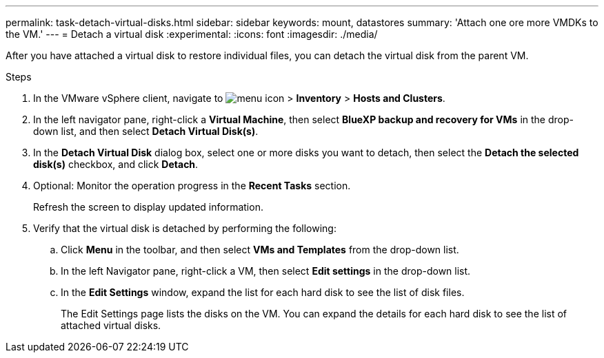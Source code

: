 ---
permalink: task-detach-virtual-disks.html
sidebar: sidebar
keywords: mount, datastores
summary: 'Attach one ore more VMDKs to the VM.'
---
= Detach a virtual disk
:experimental:
:icons: font
:imagesdir: ./media/

[.lead]
After you have attached a virtual disk to restore individual files, you can detach the virtual disk from the parent VM.

.Steps


. In the VMware vSphere client, navigate to image:menu_icon.png[] > *Inventory* > *Hosts and Clusters*.
. In the left navigator pane, right-click a *Virtual Machine*, then select *BlueXP backup and recovery for VMs* in the drop-down list, and then select *Detach Virtual Disk(s)*.
. In the *Detach Virtual Disk* dialog box, select one or more disks you want to detach, then select the *Detach the selected disk(s)* checkbox, and click *Detach*.
. Optional: Monitor the operation progress in the *Recent Tasks* section.
+
Refresh the screen to display updated information.

. Verify that the virtual disk is detached by performing the following:

.. Click *Menu* in the toolbar, and then select *VMs and Templates* from the drop-down list.

.. In the left Navigator pane, right-click a VM, then select *Edit settings* in the drop-down list.

.. In the *Edit Settings* window, expand the list for each hard disk to see the list of disk files.
+
The Edit Settings page lists the disks on the VM. You can expand the details for each hard disk to see the list of attached virtual disks.


